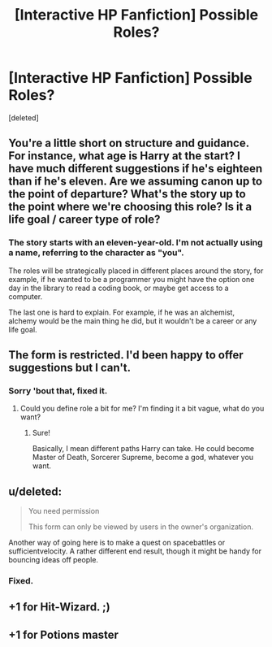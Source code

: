 #+TITLE: [Interactive HP Fanfiction] Possible Roles?

* [Interactive HP Fanfiction] Possible Roles?
:PROPERTIES:
:Score: 2
:DateUnix: 1479145687.0
:DateShort: 2016-Nov-14
:END:
[deleted]


** You're a little short on structure and guidance. For instance, what age is Harry at the start? I have much different suggestions if he's eighteen than if he's eleven. Are we assuming canon up to the point of departure? What's the story up to the point where we're choosing this role? Is it a life goal / career type of role?
:PROPERTIES:
:Score: 4
:DateUnix: 1479148073.0
:DateShort: 2016-Nov-14
:END:

*** The story starts with an eleven-year-old. I'm not actually using a name, referring to the character as "you".

The roles will be strategically placed in different places around the story, for example, if he wanted to be a programmer you might have the option one day in the library to read a coding book, or maybe get access to a computer.

The last one is hard to explain. For example, if he was an alchemist, alchemy would be the main thing he did, but it wouldn't be a career or any life goal.
:PROPERTIES:
:Author: Skeletickles
:Score: 1
:DateUnix: 1479149795.0
:DateShort: 2016-Nov-14
:END:


** The form is restricted. I'd been happy to offer suggestions but I can't.
:PROPERTIES:
:Author: herO_wraith
:Score: 1
:DateUnix: 1479146749.0
:DateShort: 2016-Nov-14
:END:

*** Sorry 'bout that, fixed it.
:PROPERTIES:
:Author: Skeletickles
:Score: 1
:DateUnix: 1479146918.0
:DateShort: 2016-Nov-14
:END:

**** Could you define role a bit for me? I'm finding it a bit vague, what do you want?
:PROPERTIES:
:Author: herO_wraith
:Score: 1
:DateUnix: 1479147093.0
:DateShort: 2016-Nov-14
:END:

***** Sure!

Basically, I mean different paths Harry can take. He could become Master of Death, Sorcerer Supreme, become a god, whatever you want.
:PROPERTIES:
:Author: Skeletickles
:Score: 1
:DateUnix: 1479147330.0
:DateShort: 2016-Nov-14
:END:


** u/deleted:
#+begin_quote
  You need permission

  This form can only be viewed by users in the owner's organization.
#+end_quote

Another way of going here is to make a quest on spacebattles or sufficientvelocity. A rather different end result, though it might be handy for bouncing ideas off people.
:PROPERTIES:
:Score: 1
:DateUnix: 1479146755.0
:DateShort: 2016-Nov-14
:END:

*** Fixed.
:PROPERTIES:
:Author: Skeletickles
:Score: 1
:DateUnix: 1479146936.0
:DateShort: 2016-Nov-14
:END:


** +1 for Hit-Wizard. ;)
:PROPERTIES:
:Author: AyyyGenesis
:Score: 1
:DateUnix: 1479176505.0
:DateShort: 2016-Nov-15
:END:


** +1 for Potions master
:PROPERTIES:
:Author: UsedToBeAPeasant
:Score: 1
:DateUnix: 1479280006.0
:DateShort: 2016-Nov-16
:END:
